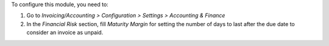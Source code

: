 To configure this module, you need to:

#. Go to *Invoicing/Accounting > Configuration > Settings > Accounting &
   Finance*
#. In the *Financial Risk* section, fill *Maturity Margin* for setting the
   number of days to last after the due date to consider an invoice as unpaid.
